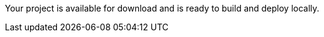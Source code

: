 ifeval::["{runtime}" == "Spring Boot"]
:guideURL: http://launcher.fabric8.io/docs/spring-boot-runtime.html
:guideName: Spring Boot Runtime Guide
endif::[]

ifeval::["{runtime}" == "Eclipse Vert.x"]
:guideURL: http://launcher.fabric8.io/docs/vertx-runtime.html
:guideName: Eclipse Vert.x Runtime Guide
endif::[]

ifeval::["{runtime}" == "WildFly Swarm"]
:guideURL: https://launcher.fabric8.io/docs/thorntail-runtime.html
:guideName: Thorntail Runtime Guide
endif::[]

ifeval::["{runtime}" == "Node.js"]
:guideURL: http://launcher.fabric8.io/docs/nodejs-runtime.html
:guideName: Node.js Runtime Guide
endif::[]


Your project is available for download and is ready to build and deploy locally.
//Refer to the link:{guideURL}[{guideName}^] for more information on building, deploying, and interacting with your example application.
